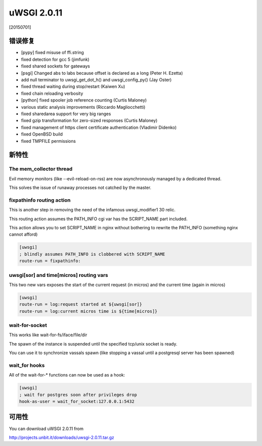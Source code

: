 uWSGI 2.0.11
============

[20150701]

错误修复
********

- [pypy] fixed misuse of ffi.string
- fixed detection for gcc 5 (jimfunk)
- fixed shared sockets for gateways
- [psgi] Changed abs to labs because offset is declared as a long (Peter H. Ezetta)
- add null terminator to uwsgi_get_dot_h() and uwsgi_config_py() (Jay Oster)
- fixed thread waiting during stop/restart (Kaiwen Xu)
- fixed chain reloading verbosity
- [python] fixed spooler job reference counting (Curtis Maloney)
- various static analysis improvements (Riccardo Magliocchetti)
- fixed sharedarea support for very big ranges
- fixed gzip transformation for zero-sized responses (Curtis Maloney)
- fixed management of https client certificate authentication (Vladimir Didenko)
- fixed OpenBSD build
- fixed TMPFILE permissions


新特性
************

The mem_collector thread
^^^^^^^^^^^^^^^^^^^^^^^^

Evil memory monitors (like --evil-reload-on-rss) are now asynchronously managed by a dedicated thread.

This solves the issue of runaway processes not catched by the master.

fixpathinfo routing action
^^^^^^^^^^^^^^^^^^^^^^^^^^

This is another step in removing the need of the infamous uwsgi_modifier1 30 relic.

This routing action assumes the PATH_INFO cgi var has the SCRIPT_NAME part included.

This action allows you to set SCRIPT_NAME in nginx without bothering to rewrite the PATH_INFO (something nginx cannot afford)

.. code-block:: ini

   [uwsgi]
   ; blindly assumes PATH_INFO is clobbered with SCRIPT_NAME
   route-run = fixpathinfo:

uwsgi[sor] and time[micros] routing vars
^^^^^^^^^^^^^^^^^^^^^^^^^^^^^^^^^^^^^^^^

This two new vars exposes the start of the current request (in micros) and the current time (again in micros)

.. code-block:: ini

   [uwsgi]
   route-run = log:request started at ${uwsgi[sor]}
   route-run = log:current micros time is ${time[micros]}

wait-for-socket
^^^^^^^^^^^^^^^

This works like wait-for-fs/iface/file/dir

The spawn of the instance is suspended until the specified tcp/unix socket is ready.

You can use it to synchronize vassals spawn (like stopping a vassal until a postgresql server has been spawned)

wait_for hooks
^^^^^^^^^^^^^^

All of the wait-for-* functions can now be used as a hook:

.. code-block:: ini

   [uwsgi]
   ; wait for postgres soon after privileges drop
   hook-as-user = wait_for_socket:127.0.0.1:5432

可用性
************

You can download uWSGI 2.0.11 from

http://projects.unbit.it/downloads/uwsgi-2.0.11.tar.gz
